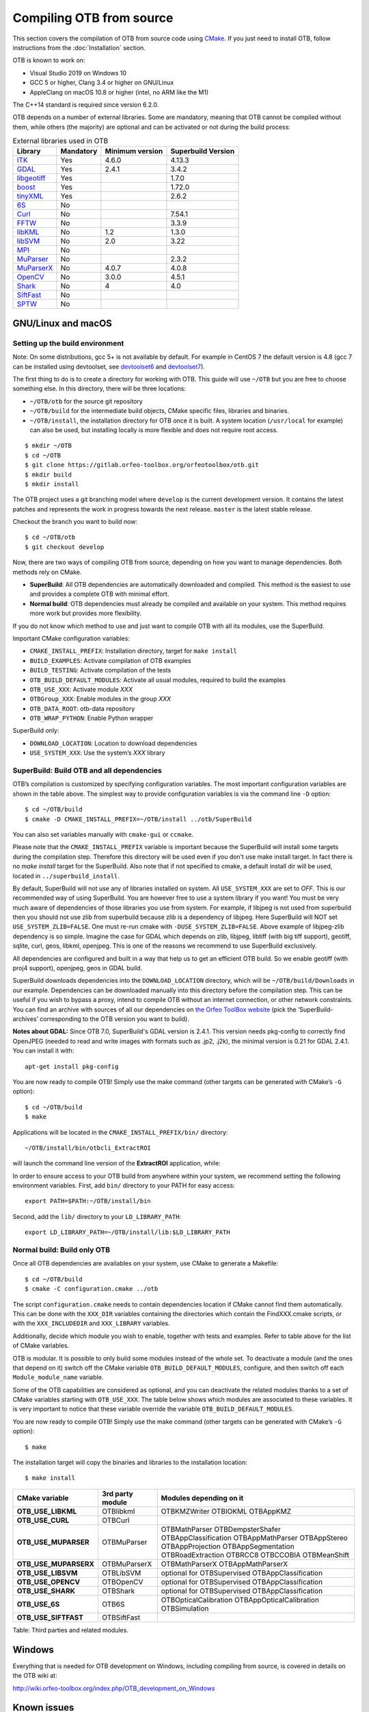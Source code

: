 .. _compilingfromsource:

Compiling OTB from source
=========================

This section covers the compilation of OTB from source code using
`CMake <http://www.cmake.org>`_. If you just need to install OTB,
follow instructions from the :doc:`Installation` section.

OTB is known to work on:

* Visual Studio 2019 on Windows 10

* GCC 5 or higher, Clang 3.4 or higher on GNU/Linux

* AppleClang on macOS 10.8 or higher (intel, no ARM like the M1)

The C++14 standard is required since version 6.2.0.

OTB depends on a number of external libraries. Some are mandatory,
meaning that OTB cannot be compiled without them, while others (the
majority) are optional and can be activated or not during the build
process:

.. table:: External libraries used in OTB

    +------------------------------------------------------------------+-----------------------+----------------------------+--------------------------+
    | **Library**                                                      | **Mandatory**         | **Minimum version**        | **Superbuild Version**   |
    +------------------------------------------------------------------+-----------------------+----------------------------+--------------------------+
    | `ITK <http://www.itk.org>`_                                      | Yes                   | 4.6.0                      | 4.13.3                   |
    +------------------------------------------------------------------+-----------------------+----------------------------+--------------------------+
    | `GDAL <http://www.gdal.org>`_                                    | Yes                   | 2.4.1                      | 3.4.2                    |
    +------------------------------------------------------------------+-----------------------+----------------------------+--------------------------+
    | `libgeotiff <http://trac.osgeo.org/geotiff/>`_                   | Yes                   |                            | 1.7.0                    |
    +------------------------------------------------------------------+-----------------------+----------------------------+--------------------------+
    | `boost <http://www.boost.org>`_                                  | Yes                   |                            | 1.72.0                   |
    +------------------------------------------------------------------+-----------------------+----------------------------+--------------------------+
    | `tinyXML <http://www.grinninglizard.com/tinyxml>`_               | Yes                   |                            | 2.6.2                    |
    +------------------------------------------------------------------+-----------------------+----------------------------+--------------------------+
    | `6S <http://6s.ltdri.org>`_                                      | No                    |                            |                          |
    +------------------------------------------------------------------+-----------------------+----------------------------+--------------------------+
    | `Curl <http://www.curl.haxx.se>`_                                | No                    |                            | 7.54.1                   |
    +------------------------------------------------------------------+-----------------------+----------------------------+--------------------------+
    | `FFTW <http://www.fftw.org>`_                                    | No                    |                            | 3.3.9                    |
    +------------------------------------------------------------------+-----------------------+----------------------------+--------------------------+
    | `libKML <https://github.com/google/libkml>`_                     | No                    | 1.2                        | 1.3.0                    |
    +------------------------------------------------------------------+-----------------------+----------------------------+--------------------------+
    | `libSVM <http://www.csie.ntu.edu.tw/~cjlin/libsvm>`_             | No                    | 2.0                        | 3.22                     |
    +------------------------------------------------------------------+-----------------------+----------------------------+--------------------------+
    | `MPI <https://www.open-mpi.org/>`_                               | No                    |                            |                          |
    +------------------------------------------------------------------+-----------------------+----------------------------+--------------------------+
    | `MuParser <http://www.muparser.sourceforge.net>`_                | No                    |                            | 2.3.2                    |
    +------------------------------------------------------------------+-----------------------+----------------------------+--------------------------+
    | `MuParserX <http://muparserx.beltoforion.de>`_                   | No                    | 4.0.7                      | 4.0.8                    |
    +------------------------------------------------------------------+-----------------------+----------------------------+--------------------------+
    | `OpenCV <http://opencv.org>`_                                    | No                    | 3.0.0                      | 4.5.1                    |
    +------------------------------------------------------------------+-----------------------+----------------------------+--------------------------+
    | `Shark <http://image.diku.dk/shark/>`_                           | No                    | 4                          | 4.0                      |
    +------------------------------------------------------------------+-----------------------+----------------------------+--------------------------+
    | `SiftFast <http://libsift.sourceforge.net>`_                     | No                    |                            |                          |
    +------------------------------------------------------------------+-----------------------+----------------------------+--------------------------+
    | `SPTW <https://github.com/remicres/sptw.git>`_                   | No                    |                            |                          |
    +------------------------------------------------------------------+-----------------------+----------------------------+--------------------------+

GNU/Linux and macOS
-------------------

Setting up the build environment
~~~~~~~~~~~~~~~~~~~~~~~~~~~~~~~~

Note: On some distributions, gcc 5+ is not available by default. For example in CentOS 7 the default version
is 4.8 (gcc 7 can be installed using devtoolset, see devtoolset6_ and devtoolset7_).

The first thing to do is to create a directory for working with OTB.
This guide will use ``~/OTB`` but you are free to choose something
else. In this directory, there will be three locations:

*  ``~/OTB/otb`` for the source git repository

*  ``~/OTB/build`` for the intermediate build objects, CMake specific
   files, libraries and binaries.

*  ``~/OTB/install``, the installation directory for OTB once it is
   built. A system location (``/usr/local`` for example) can also be
   used, but installing locally is more flexible and does not require
   root access.

::

    $ mkdir ~/OTB
    $ cd ~/OTB
    $ git clone https://gitlab.orfeo-toolbox.org/orfeotoolbox/otb.git
    $ mkdir build
    $ mkdir install

The OTB project uses a git branching model where ``develop`` is the current
development version. It contains the latest patches and represents the work in
progress towards the next release. ``master`` is the latest stable release.

Checkout the branch you want to build now:

::

    $ cd ~/OTB/otb
    $ git checkout develop

Now, there are two ways of compiling OTB from source, depending on how you want
to manage dependencies. Both methods rely on CMake.

* **SuperBuild**: All OTB dependencies are automatically downloaded and
  compiled.  This method is the easiest to use and provides a complete OTB with
  minimal effort.

* **Normal build**: OTB dependencies must already be compiled and available on
  your system. This method requires more work but provides more flexibility.

If you do not know which method to use and just want to compile OTB with
all its modules, use the SuperBuild.

Important CMake configuration variables:

* ``CMAKE_INSTALL_PREFIX``: Installation directory, target for ``make install``
* ``BUILD_EXAMPLES``: Activate compilation of OTB examples
* ``BUILD_TESTING``: Activate compilation of the tests
* ``OTB_BUILD_DEFAULT_MODULES``: Activate all usual modules, required to build the examples
* ``OTB_USE_XXX``: Activate module *XXX*
* ``OTBGroup_XXX``: Enable modules in the group *XXX*
* ``OTB_DATA_ROOT``: otb-data repository
* ``OTB_WRAP_PYTHON``: Enable Python wrapper

SuperBuild only:

* ``DOWNLOAD_LOCATION``: Location to download dependencies
* ``USE_SYSTEM_XXX``: Use the system’s *XXX* library

SuperBuild: Build OTB and all dependencies
~~~~~~~~~~~~~~~~~~~~~~~~~~~~~~~~~~~~~~~~~~

OTB’s compilation is customized by specifying configuration variables.
The most important configuration variables are shown in the
table above. The simplest way to provide
configuration variables is via the command line ``-D`` option:

::

    $ cd ~/OTB/build
    $ cmake -D CMAKE_INSTALL_PREFIX=~/OTB/install ../otb/SuperBuild

You can also set variables manually with ``cmake-gui`` or ``ccmake``.

Please note that the ``CMAKE_INSTALL_PREFIX`` variable is important
because the SuperBuild will install some targets during the compilation
step. Therefore this directory will be used even if you don’t use make
install target. In fact there is no *make install* target for the
SuperBuild. Also note that if not specified to cmake, a default install
dir will be used, located in ``../superbuild_install``.

By default, SuperBuild will not use any of libraries installed on
system. All ``USE_SYSTEM_XXX`` are set to `OFF`. This is our recommended
way of using SuperBuild. You are however free to use a system library if
you want! You must be very much aware of dependencies of those
libraries you use from system. For example, if libjpeg is not used from
superbuild then you should not use zlib from superbuild because zlib is
a dependency of libjpeg. Here SuperBuild will NOT set
``USE_SYSTEM_ZLIB=FALSE``. One must re-run cmake with
``-DUSE_SYSTEM_ZLIB=FALSE``. Above example of libjpeg-zlib dependency is
so simple. Imagine the case for GDAL which depends on zlib, libjpeg,
libtiff (with big tiff support), geotiff, sqlite, curl, geos, libkml,
openjpeg. This is one of the reasons we recommend to use SuperBuild
exclusively.

All dependencies are configured and built in a way that help us to get
an efficient OTB build. So we enable geotiff (with proj4 support),
openjpeg, geos in GDAL build.

SuperBuild downloads dependencies into the ``DOWNLOAD_LOCATION`` directory,
which will be ``~/OTB/build/Downloads`` in our example.  Dependencies can be
downloaded manually into this directory before the compilation step. This can be
useful if you wish to bypass a proxy, intend to compile OTB without an internet
connection, or other network constraints. You can find an archive with sources
of all our dependencies on `the Orfeo ToolBox website
<https://www.orfeo-toolbox.org/packages>`_ (pick the ’SuperBuild-archives’
corresponding to the OTB version you want to build).

**Notes about GDAL:** Since OTB 7.0, SuperBuild's GDAL version is 2.4.1. This version needs pkg-config to correctly find OpenJPEG (needed to read and write images with formats such as .jp2, .j2k), the minimal version is 0.21 for GDAL 2.4.1. You can install it with:

::

    apt-get install pkg-config

You are now ready to compile OTB! Simply use the make command (other
targets can be generated with CMake’s ``-G`` option):

::

    $ cd ~/OTB/build
    $ make

Applications will be located in the ``CMAKE_INSTALL_PREFIX/bin/`` directory:

::

    ~/OTB/install/bin/otbcli_ExtractROI

will launch the command line version of the **ExtractROI** application,
while:

::

In order to ensure access to your OTB build from anywhere within your
system, we recommend setting the following environment variables.
First, add ``bin/`` directory to your PATH for easy access:

::

    export PATH=$PATH:~/OTB/install/bin

Second, add the ``lib/`` directory to your ``LD_LIBRARY_PATH``:

::

    export LD_LIBRARY_PATH=~/OTB/install/lib:$LD_LIBRARY_PATH

Normal build: Build only OTB
~~~~~~~~~~~~~~~~~~~~~~~~~~~~

Once all OTB dependencies are availables on your system, use CMake to
generate a Makefile:

::

    $ cd ~/OTB/build
    $ cmake -C configuration.cmake ../otb

The script ``configuration.cmake`` needs to contain dependencies
location if CMake cannot find them automatically. This can be done with
the ``XXX_DIR`` variables containing the directories which contain the
FindXXX.cmake scripts, or with the ``XXX_INCLUDEDIR`` and
``XXX_LIBRARY`` variables.

Additionally, decide which module you wish to enable, together with tests and
examples. Refer to table above for the list of CMake variables.

OTB is modular. It is possible to only build some modules
instead of the whole set. To deactivate a module (and the ones that
depend on it) switch off the CMake variable
``OTB_BUILD_DEFAULT_MODULES``, configure, and then switch off each
``Module_module_name`` variable.

Some of the OTB capabilities are considered as optional, and you can
deactivate the related modules thanks to a set of CMake variables
starting with ``OTB_USE_XXX``. The table below shows which modules
are associated to these variables. It is very important to notice that
these variable override the variable ``OTB_BUILD_DEFAULT_MODULES``.

You are now ready to compile OTB! Simply use the make command (other
targets can be generated with CMake’s ``-G`` option):

::

    $ make

The installation target will copy the binaries and libraries to the
installation location:

::

    $ make install

+---------------------------+------------------------+---------------------------------------------------------------------------------------------------------------------------------------------------------------------------+
| **CMake variable**        | **3rd party module**   | **Modules depending on it**                                                                                                                                               |
+---------------------------+------------------------+---------------------------------------------------------------------------------------------------------------------------------------------------------------------------+
| **OTB\_USE\_LIBKML**      | OTBlibkml              | OTBKMZWriter OTBIOKML OTBAppKMZ                                                                                                                                           |
+---------------------------+------------------------+---------------------------------------------------------------------------------------------------------------------------------------------------------------------------+
| **OTB\_USE\_CURL**        | OTBCurl                |                                                                                                                                                                           |
+---------------------------+------------------------+---------------------------------------------------------------------------------------------------------------------------------------------------------------------------+
| **OTB\_USE\_MUPARSER**    | OTBMuParser            | OTBMathParser OTBDempsterShafer OTBAppClassification OTBAppMathParser OTBAppStereo OTBAppProjection OTBAppSegmentation OTBRoadExtraction OTBRCC8 OTBCCOBIA OTBMeanShift   |
+---------------------------+------------------------+---------------------------------------------------------------------------------------------------------------------------------------------------------------------------+
| **OTB\_USE\_MUPARSERX**   | OTBMuParserX           | OTBMathParserX OTBAppMathParserX                                                                                                                                          |
+---------------------------+------------------------+---------------------------------------------------------------------------------------------------------------------------------------------------------------------------+
| **OTB\_USE\_LIBSVM**      | OTBLibSVM              | optional for OTBSupervised OTBAppClassification                                                                                                                           |
+---------------------------+------------------------+---------------------------------------------------------------------------------------------------------------------------------------------------------------------------+
| **OTB\_USE\_OPENCV**      | OTBOpenCV              | optional for OTBSupervised OTBAppClassification                                                                                                                           |
+---------------------------+------------------------+---------------------------------------------------------------------------------------------------------------------------------------------------------------------------+
| **OTB\_USE\_SHARK**       | OTBShark               | optional for OTBSupervised OTBAppClassification                                                                                                                           |
+---------------------------+------------------------+---------------------------------------------------------------------------------------------------------------------------------------------------------------------------+
| **OTB\_USE\_6S**          | OTB6S                  | OTBOpticalCalibration OTBAppOpticalCalibration OTBSimulation                                                                                                              |
+---------------------------+------------------------+---------------------------------------------------------------------------------------------------------------------------------------------------------------------------+
| **OTB\_USE\_SIFTFAST**    | OTBSiftFast            |                                                                                                                                                                           |
+---------------------------+------------------------+---------------------------------------------------------------------------------------------------------------------------------------------------------------------------+

Table: Third parties and related modules.

Windows
-------

Everything that is needed for OTB development on Windows, including
compiling from source, is covered in details on the OTB wiki at:

http://wiki.orfeo-toolbox.org/index.php/OTB_development_on_Windows

Known issues
------------

Please check `our gitlab tracker <https://gitlab.orfeo-toolbox.org/orfeotoolbox/otb/issues?label_name%5B%5D=bug>`_ for a list of open bugs.

Tests
-----

There are more than 2500 tests for OTB. It can take from 20 minutes to 3
hours to run them all, depending on compilation options
(release mode does make a difference) and hardware.

To run the tests, first make sure to set the option
``BUILD_TESTING`` to ``ON`` before building the library. If you want to run the tests for the
python API, you will also need to install the python module `pytest`.

For some of the tests, you also need the test data and the baselines (~1GB). These files are stored
using `git-lfs` in the `Data` folder at the root of otb sources. To download them, you have to make
sure `git-lfs` is installed before cloning otb (binaries for `git lfs` are available for different
OS `here <https://github.com/git-lfs/git-lfs/releases>`_).

After downloading, add the binary to $PATH and run `git lfs install`. You can then clone otb sources :

::

    git clone https://gitlab.orfeo-toolbox.org/orfeotoolbox/otb.git

Once OTB is built with the tests, you just have to go to the binary
directory where you built OTB and run ``ctest -N`` to have a list of all
the tests. Just using ``ctest`` will run all the tests. To select a
subset, you can do ``ctest -R Kml`` to run all tests related to kml
files or ``ctest -I 1,10`` to run tests from 1 to 10.

Compiling documentation
-----------------------

To build the CookBook documentation, the following python packages are required:
``numpy, sphinx, sphinx_rtd_theme``. They are available on pip:

::

    pip install numpy sphinx sphinx_rtd_theme

Enable Python bindings and set ``BUILD_COOKBOOK``:

::

    cmake -DOTB_WRAP_PYTHON=ON -DBUILD_COOKBOOK=ON .

Then, build the target:

::

    make CookbookHTML

.. _devtoolset6: https://www.softwarecollections.org/en/scls/rhscl/devtoolset-6/
.. _devtoolset7: https://www.softwarecollections.org/en/scls/rhscl/devtoolset-7/
